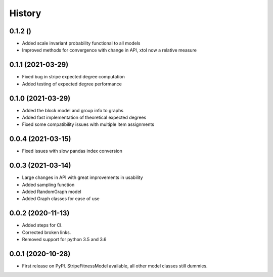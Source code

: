 =======
History
=======

0.1.2 ()
------------------
* Added scale invariant probability functional to all models
* Improved methods for convergence with change in API, xtol now a relative measure

0.1.1 (2021-03-29)
------------------
* Fixed bug in stripe expected degree computation
* Added testing of expected degree performance

0.1.0 (2021-03-29)
------------------
* Added the block model and group info to graphs
* Added fast implementation of theoretical expected degrees
* Fixed some compatibility issues with multiple item assignments

0.0.4 (2021-03-15)
------------------
* Fixed issues with slow pandas index conversion

0.0.3 (2021-03-14)
------------------
* Large changes in API with great improvements in usability
* Added sampling function
* Added RandomGraph model
* Added Graph classes for ease of use


0.0.2 (2020-11-13)
------------------
* Added steps for CI. 
* Corrected broken links. 
* Removed support for python 3.5 and 3.6

0.0.1 (2020-10-28)
------------------

* First release on PyPI. StripeFitnessModel available, all other model classes still dummies.

